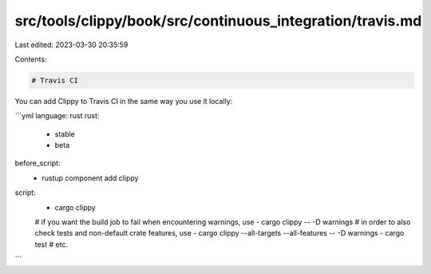 src/tools/clippy/book/src/continuous_integration/travis.md
==========================================================

Last edited: 2023-03-30 20:35:59

Contents:

.. code-block:: md

    # Travis CI

You can add Clippy to Travis CI in the same way you use it locally:

```yml
language: rust
rust:
  - stable
  - beta
before_script:
  - rustup component add clippy
script:
  - cargo clippy
  # if you want the build job to fail when encountering warnings, use
  - cargo clippy -- -D warnings
  # in order to also check tests and non-default crate features, use
  - cargo clippy --all-targets --all-features -- -D warnings
  - cargo test
  # etc.
```


